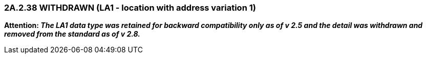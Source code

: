 === 2A.2.38 WITHDRAWN (LA1 - location with address variation 1)

*Attention: _The LA1 data type was retained for backward compatibility only as of v 2.5 and the detail was withdrawn and removed from the standard as of v 2.8._*

